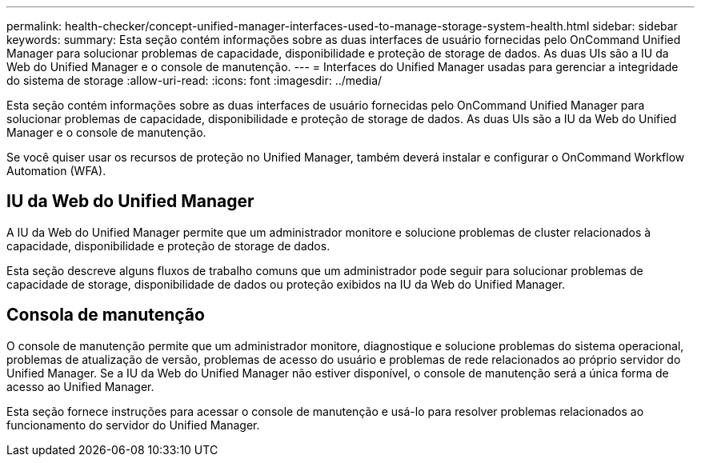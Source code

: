 ---
permalink: health-checker/concept-unified-manager-interfaces-used-to-manage-storage-system-health.html 
sidebar: sidebar 
keywords:  
summary: Esta seção contém informações sobre as duas interfaces de usuário fornecidas pelo OnCommand Unified Manager para solucionar problemas de capacidade, disponibilidade e proteção de storage de dados. As duas UIs são a IU da Web do Unified Manager e o console de manutenção. 
---
= Interfaces do Unified Manager usadas para gerenciar a integridade do sistema de storage
:allow-uri-read: 
:icons: font
:imagesdir: ../media/


[role="lead"]
Esta seção contém informações sobre as duas interfaces de usuário fornecidas pelo OnCommand Unified Manager para solucionar problemas de capacidade, disponibilidade e proteção de storage de dados. As duas UIs são a IU da Web do Unified Manager e o console de manutenção.

Se você quiser usar os recursos de proteção no Unified Manager, também deverá instalar e configurar o OnCommand Workflow Automation (WFA).



== IU da Web do Unified Manager

A IU da Web do Unified Manager permite que um administrador monitore e solucione problemas de cluster relacionados à capacidade, disponibilidade e proteção de storage de dados.

Esta seção descreve alguns fluxos de trabalho comuns que um administrador pode seguir para solucionar problemas de capacidade de storage, disponibilidade de dados ou proteção exibidos na IU da Web do Unified Manager.



== Consola de manutenção

O console de manutenção permite que um administrador monitore, diagnostique e solucione problemas do sistema operacional, problemas de atualização de versão, problemas de acesso do usuário e problemas de rede relacionados ao próprio servidor do Unified Manager. Se a IU da Web do Unified Manager não estiver disponível, o console de manutenção será a única forma de acesso ao Unified Manager.

Esta seção fornece instruções para acessar o console de manutenção e usá-lo para resolver problemas relacionados ao funcionamento do servidor do Unified Manager.
